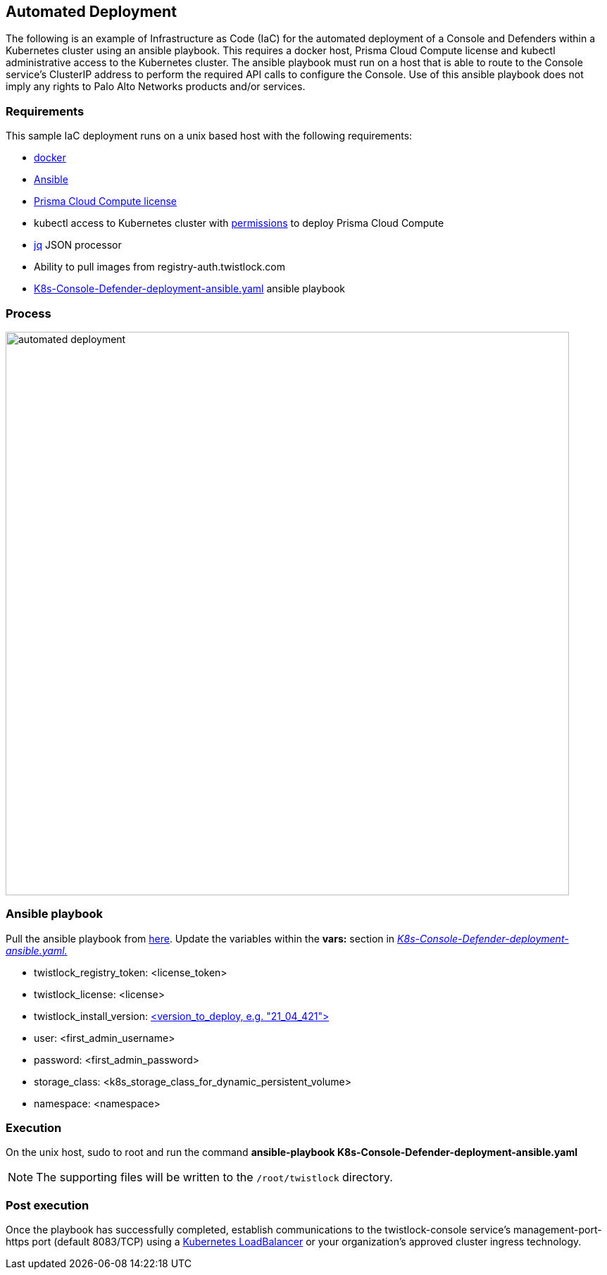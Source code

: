 == Automated Deployment

The following is an example of Infrastructure as Code (IaC) for the automated deployment of a Console and Defenders within a Kubernetes cluster using an ansible playbook.
This requires a docker host, Prisma Cloud Compute license and kubectl administrative access to the Kubernetes cluster.
The ansible playbook must run on a host that is able to route to the Console service's ClusterIP address to perform the required API calls to configure the Console.
Use of this ansible playbook does not imply any rights to Palo Alto Networks products and/or services.

=== Requirements
This sample IaC deployment runs on a unix based host with the following requirements:

* https://docs.docker.com/engine/install/[docker]
* https://www.ansible.com/[Ansible]
* https://www.paloaltonetworks.com/prisma/cloud[Prisma Cloud Compute license]
* kubectl access to Kubernetes cluster with https://docs.prismacloudcompute.com/docs/compute_edition_21_04/install/install_kubernetes.html#permissions[permissions] to deploy Prisma Cloud Compute
* https://stedolan.github.io/jq/[jq] JSON processor
* Ability to pull images from registry-auth.twistlock.com
* https://github.com/twistlock/sample-code/tree/master/automated-deployments/K8s-Console-Defender-deployment-ansible.yaml[K8s-Console-Defender-deployment-ansible.yaml] ansible playbook

=== Process

image::automated_deployment.png[width=800]

=== Ansible playbook
Pull the ansible playbook from https://github.com/twistlock/sample-code/tree/master/automated-deployments/K8s-Console-Defender-deployment-ansible.yaml[here].
Update the variables within the *vars:* section in https://github.com/twistlock/sample-code/tree/master/automated-deployments/K8s-Console-Defender-deployment-ansible.yaml[_K8s-Console-Defender-deployment-ansible.yaml._]

* twistlock_registry_token: <license_token>
* twistlock_license: <license>
* twistlock_install_version: https://docs.prismacloudcompute.com/docs/releases/release-information/latest.html[<version_to_deploy, e.g. "21_04_421">]
* user: <first_admin_username>
* password: <first_admin_password>
* storage_class: <k8s_storage_class_for_dynamic_persistent_volume>
* namespace: <namespace>


=== Execution

On the unix host, sudo to root and run the command *ansible-playbook K8s-Console-Defender-deployment-ansible.yaml*

NOTE: The supporting files will be written to the ```/root/twistlock``` directory.

=== Post execution

Once the playbook has successfully completed, establish communications to the twistlock-console service's management-port-https port (default 8083/TCP) using a https://kubernetes.io/docs/tasks/access-application-cluster/create-external-load-balancer/[Kubernetes LoadBalancer] or your organization's approved cluster ingress technology.
